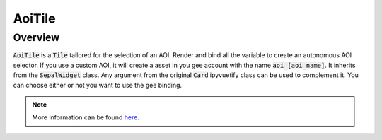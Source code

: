 AoiTile
=======

Overview
--------

:code:`AoiTile` is a :code:`Tile` tailored for the selection of an AOI. 
Render and bind all the variable to create an autonomous AOI selector. 
If you use a custom AOI, it will create a asset in you gee account with the name :code:`aoi_[aoi_name]`.
It inherits from the :code:`SepalWidget` class. Any argument from the original :code:`Card` ipyvuetify class can be used to complement it. You can choose either or not you want to use the gee binding.

.. jupyter-execute::
    :raises:

    from sepal_ui import aoi 
    
    # correct colors for the documentation 
    # set to dark in SEPAL by default 
    import ipyvuetify as v
    v.theme.dark = False
    
    aoi_tile = aoi.AoiTile(gee=False)
    aoi_tile

.. note::

    More information can be found `here <../modules/sepal_ui.sepalwidgets.html#sepal_ui.sepalwidgets.tile.Tile>`__.
